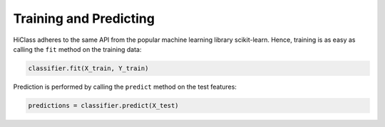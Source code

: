 Training and Predicting
=======================

HiClass adheres to the same API from the popular machine learning library scikit-learn. Hence, training is as easy as calling the :literal:`fit` method on the training data:

.. code-block:: python

    classifier.fit(X_train, Y_train)

Prediction is performed by calling the :literal:`predict` method on the test features:

.. code-block:: python

    predictions = classifier.predict(X_test)
